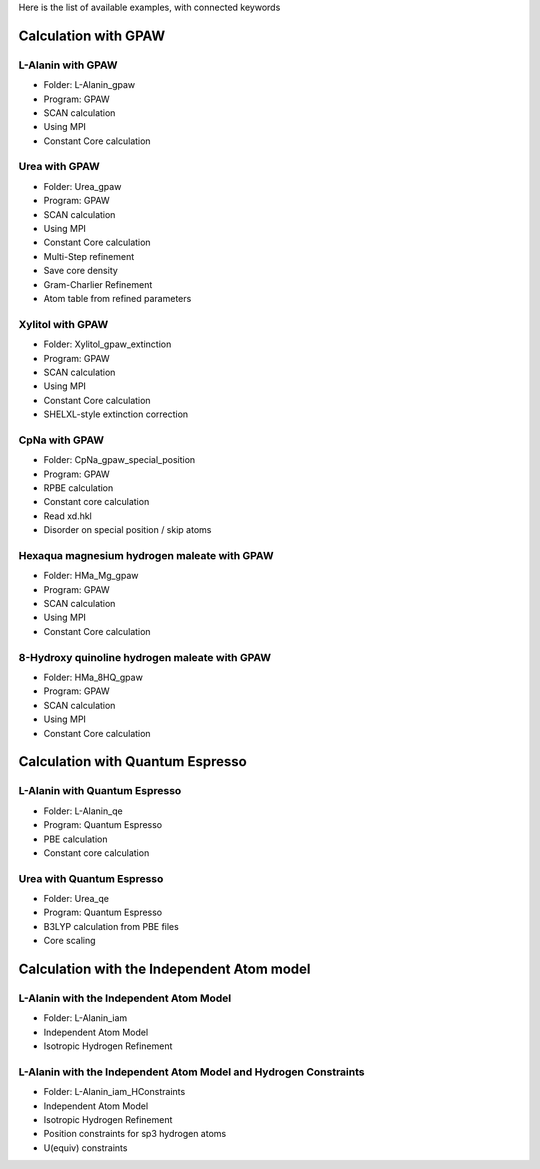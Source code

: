 Here is the list of available examples, with connected keywords

Calculation with GPAW 
---------------------

L-Alanin with GPAW
******************
- Folder: L-Alanin_gpaw
- Program: GPAW
- SCAN calculation
- Using MPI
- Constant Core calculation

Urea with GPAW
**************
- Folder: Urea_gpaw
- Program: GPAW
- SCAN calculation
- Using MPI
- Constant Core calculation
- Multi-Step refinement
- Save core density
- Gram-Charlier Refinement
- Atom table from refined parameters


Xylitol with GPAW
*****************
- Folder: Xylitol_gpaw_extinction
- Program: GPAW
- SCAN calculation
- Using MPI
- Constant Core calculation
- SHELXL-style extinction correction


CpNa with GPAW
**************
- Folder: CpNa_gpaw_special_position
- Program: GPAW
- RPBE calculation
- Constant core calculation
- Read xd.hkl
- Disorder on special position / skip atoms

Hexaqua magnesium hydrogen maleate with GPAW
********************************************
- Folder: HMa_Mg_gpaw
- Program: GPAW
- SCAN calculation
- Using MPI
- Constant Core calculation

8-Hydroxy quinoline hydrogen maleate with GPAW
**********************************************
- Folder: HMa_8HQ_gpaw
- Program: GPAW
- SCAN calculation
- Using MPI
- Constant Core calculation


Calculation with Quantum Espresso
---------------------------------

L-Alanin with Quantum Espresso
******************************

- Folder: L-Alanin\_qe
- Program: Quantum Espresso
- PBE calculation
- Constant core calculation


Urea with Quantum Espresso
**************************

- Folder: Urea\_qe
- Program: Quantum Espresso
- B3LYP calculation from PBE files
- Core scaling

Calculation with the Independent Atom model
-------------------------------------------

L-Alanin with the Independent Atom Model
****************************************
- Folder: L-Alanin_iam
- Independent Atom Model
- Isotropic Hydrogen Refinement

L-Alanin with the Independent Atom Model and Hydrogen Constraints
*****************************************************************
- Folder: L-Alanin_iam_HConstraints
- Independent Atom Model
- Isotropic Hydrogen Refinement
- Position constraints for sp3 hydrogen atoms
- U(equiv) constraints